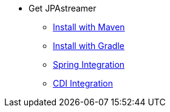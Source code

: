 * Get JPAstreamer
** xref:install-maven.adoc[Install with Maven]
** xref:install-gradle.adoc[Install with Gradle]
** xref:spring_integration.adoc[Spring Integration]
** xref:cdi_integration.adoc[CDI Integration]
